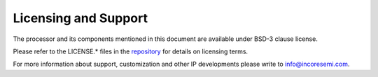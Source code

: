 #####################
Licensing and Support
#####################

The processor and its components mentioned in this document are available under BSD-3 clause
license. 

Please refer to the LICENSE.* files in the `repository
<https://gitlab.com/incoresemi/core-generators/chromite>`_ for details on licensing terms.

For more information about support, customization and other IP developments
please write to info@incoresemi.com.
